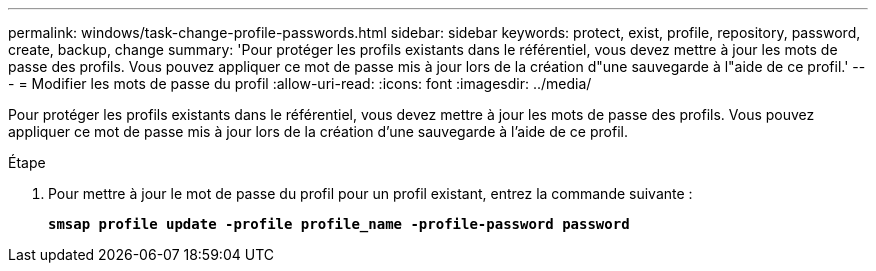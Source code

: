 ---
permalink: windows/task-change-profile-passwords.html 
sidebar: sidebar 
keywords: protect, exist, profile, repository, password, create, backup, change 
summary: 'Pour protéger les profils existants dans le référentiel, vous devez mettre à jour les mots de passe des profils. Vous pouvez appliquer ce mot de passe mis à jour lors de la création d"une sauvegarde à l"aide de ce profil.' 
---
= Modifier les mots de passe du profil
:allow-uri-read: 
:icons: font
:imagesdir: ../media/


[role="lead"]
Pour protéger les profils existants dans le référentiel, vous devez mettre à jour les mots de passe des profils. Vous pouvez appliquer ce mot de passe mis à jour lors de la création d'une sauvegarde à l'aide de ce profil.

.Étape
. Pour mettre à jour le mot de passe du profil pour un profil existant, entrez la commande suivante :
+
`*smsap profile update -profile profile_name -profile-password password*`


